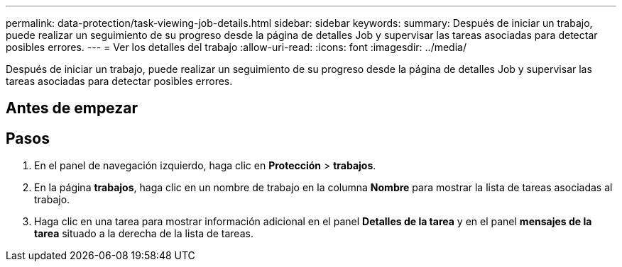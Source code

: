 ---
permalink: data-protection/task-viewing-job-details.html 
sidebar: sidebar 
keywords:  
summary: Después de iniciar un trabajo, puede realizar un seguimiento de su progreso desde la página de detalles Job y supervisar las tareas asociadas para detectar posibles errores. 
---
= Ver los detalles del trabajo
:allow-uri-read: 
:icons: font
:imagesdir: ../media/


[role="lead"]
Después de iniciar un trabajo, puede realizar un seguimiento de su progreso desde la página de detalles Job y supervisar las tareas asociadas para detectar posibles errores.



== Antes de empezar



== Pasos

. En el panel de navegación izquierdo, haga clic en *Protección* > *trabajos*.
. En la página *trabajos*, haga clic en un nombre de trabajo en la columna *Nombre* para mostrar la lista de tareas asociadas al trabajo.
. Haga clic en una tarea para mostrar información adicional en el panel *Detalles de la tarea* y en el panel *mensajes de la tarea* situado a la derecha de la lista de tareas.

